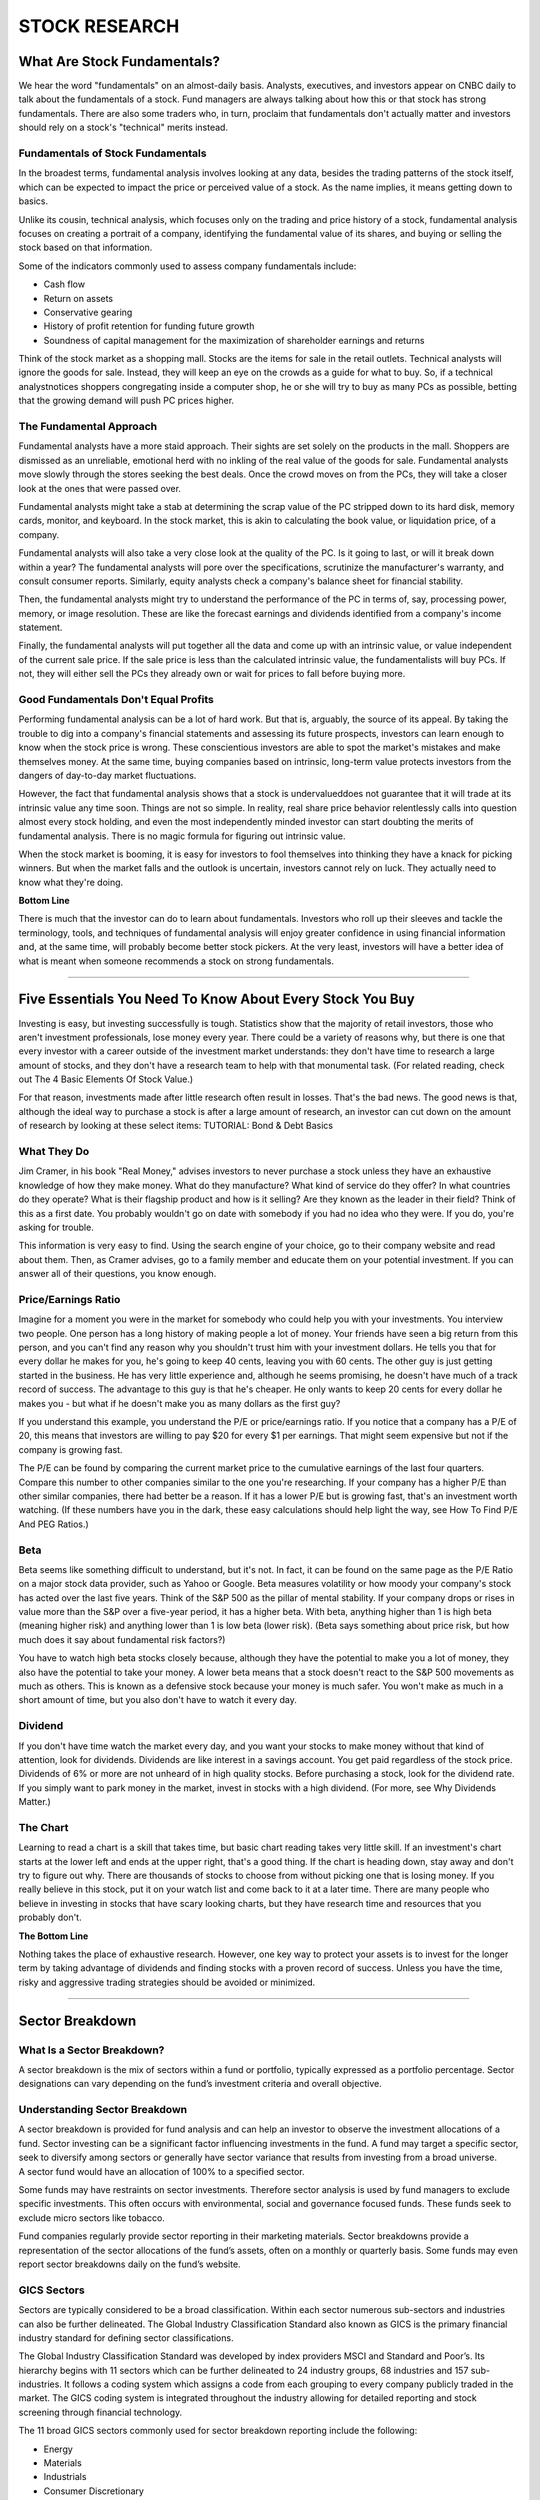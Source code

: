 ===============================================================
STOCK RESEARCH
===============================================================

What Are Stock Fundamentals?
-----------------------------


We hear the word "fundamentals" on an almost-daily basis. Analysts, executives, and investors appear on CNBC daily to talk about the fundamentals of a stock. Fund managers are always talking about how this or that stock has strong fundamentals. There are also some traders who, in turn, proclaim that fundamentals don't actually matter and investors should rely on a stock's "technical" merits instead.

Fundamentals of Stock Fundamentals
^^^^^^^^^^^^^^^^^^^^^^^^^^^^^^^^^^^^^

In the broadest terms, fundamental analysis involves looking at any data, besides the trading patterns of the stock itself, which can be expected to impact the price or perceived value of a stock. As the name implies, it means getting down to basics.

Unlike its cousin, technical analysis, which focuses only on the trading and price history of a stock, fundamental analysis focuses on creating a portrait of a company, identifying the fundamental value of its shares, and buying or selling the stock based on that information.

Some of the indicators commonly used to assess company fundamentals include:

•	Cash flow
•	Return on assets
•	Conservative gearing
•	History of profit retention for funding future growth
•	Soundness of capital management for the maximization of shareholder earnings and returns

Think of the stock market as a shopping mall. Stocks are the items for sale in the retail outlets. Technical analysts will ignore the goods for sale. Instead, they will keep an eye on the crowds as a guide for what to buy. So, if a technical analystnotices shoppers congregating inside a computer shop, he or she will try to buy as many PCs as possible, betting that the growing demand will push PC prices higher.

The Fundamental Approach
^^^^^^^^^^^^^^^^^^^^^^^^^^^^^^^^^^^^^

Fundamental analysts have a more staid approach. Their sights are set solely on the products in the mall. Shoppers are dismissed as an unreliable, emotional herd with no inkling of the real value of the goods for sale. Fundamental analysts move slowly through the stores seeking the best deals. Once the crowd moves on from the PCs, they will take a closer look at the ones that were passed over.

Fundamental analysts might take a stab at determining the scrap value of the PC stripped down to its hard disk, memory cards, monitor, and keyboard. In the stock market, this is akin to calculating the book value, or liquidation price, of a company.

Fundamental analysts will also take a very close look at the quality of the PC. Is it going to last, or will it break down within a year? The fundamental analysts will pore over the specifications, scrutinize the manufacturer's warranty, and consult consumer reports. Similarly, equity analysts check a company's balance sheet for financial stability.

Then, the fundamental analysts might try to understand the performance of the PC in terms of, say, processing power, memory, or image resolution. These are like the forecast earnings and dividends identified from a company's income statement.

Finally, the fundamental analysts will put together all the data and come up with an intrinsic value, or value independent of the current sale price. If the sale price is less than the calculated intrinsic value, the fundamentalists will buy PCs. If not, they will either sell the PCs they already own or wait for prices to fall before buying more.

Good Fundamentals Don't Equal Profits
^^^^^^^^^^^^^^^^^^^^^^^^^^^^^^^^^^^^^^^^^^^^^^^^^^^^^^^^^^^^^^^^^^^^^^^^^^

Performing fundamental analysis can be a lot of hard work. But that is, arguably, the source of its appeal. By taking the trouble to dig into a company's financial statements and assessing its future prospects, investors can learn enough to know when the stock price is wrong. These conscientious investors are able to spot the market's mistakes and make themselves money. At the same time, buying companies based on intrinsic, long-term value protects investors from the dangers of day-to-day market fluctuations.

However, the fact that fundamental analysis shows that a stock is undervalueddoes not guarantee that it will trade at its intrinsic value any time soon. Things are not so simple. In reality, real share price behavior relentlessly calls into question almost every stock holding, and even the most independently minded investor can start doubting the merits of fundamental analysis. There is no magic formula for figuring out intrinsic value.

When the stock market is booming, it is easy for investors to fool themselves into thinking they have a knack for picking winners. But when the market falls and the outlook is uncertain, investors cannot rely on luck. They actually need to know what they're doing.

**Bottom Line**

There is much that the investor can do to learn about fundamentals. Investors who roll up their sleeves and tackle the terminology, tools, and techniques of fundamental analysis will enjoy greater confidence in using financial information and, at the same time, will probably become better stock pickers. At the very least, investors will have a better idea of what is meant when someone recommends a stock on strong fundamentals.


---------------


Five Essentials You Need To Know About Every Stock You Buy
------------------------------------------------------------


Investing is easy, but investing successfully is tough. Statistics show that the majority of retail investors, those who aren't investment professionals, lose money every year. There could be a variety of reasons why, but there is one that every investor with a career outside of the investment market understands: they don't have time to research a large amount of stocks, and they don't have a research team to help with that monumental task. (For related reading, check out The 4 Basic Elements Of Stock Value.)

For that reason, investments made after little research often result in losses. That's the bad news. The good news is that, although the ideal way to purchase a stock is after a large amount of research, an investor can cut down on the amount of research by looking at these select items: TUTORIAL: Bond & Debt Basics

What They Do
^^^^^^^^^^^^^^

Jim Cramer, in his book "Real Money," advises investors to never purchase a stock unless they have an exhaustive knowledge of how they make money. What do they manufacture? What kind of service do they offer? In what countries do they operate? What is their flagship product and how is it selling? Are they known as the leader in their field? Think of this as a first date. You probably wouldn't go on date with somebody if you had no idea who they were. If you do, you're asking for trouble.

This information is very easy to find. Using the search engine of your choice, go to their company website and read about them. Then, as Cramer advises, go to a family member and educate them on your potential investment. If you can answer all of their questions, you know enough.

Price/Earnings Ratio
^^^^^^^^^^^^^^^^^^^^^^^^^^^^

Imagine for a moment you were in the market for somebody who could help you with your investments. You interview two people. One person has a long history of making people a lot of money. Your friends have seen a big return from this person, and you can't find any reason why you shouldn't trust him with your investment dollars. He tells you that for every dollar he makes for you, he's going to keep 40 cents, leaving you with 60 cents. The other guy is just getting started in the business. He has very little experience and, although he seems promising, he doesn't have much of a track record of success. The advantage to this guy is that he's cheaper. He only wants to keep 20 cents for every dollar he makes you - but what if he doesn't make you as many dollars as the first guy?

If you understand this example, you understand the P/E or price/earnings ratio. If you notice that a company has a P/E of 20, this means that investors are willing to pay $20 for every $1 per earnings. That might seem expensive but not if the company is growing fast.

The P/E can be found by comparing the current market price to the cumulative earnings of the last four quarters. Compare this number to other companies similar to the one you're researching. If your company has a higher P/E than other similar companies, there had better be a reason. If it has a lower P/E but is growing fast, that's an investment worth watching. (If these numbers have you in the dark, these easy calculations should help light the way, see How To Find P/E And PEG Ratios.)

Beta
^^^^^^^^^^^^^^

Beta seems like something difficult to understand, but it's not. In fact, it can be found on the same page as the P/E Ratio on a major stock data provider, such as Yahoo or Google. Beta measures volatility or how moody your company's stock has acted over the last five years. Think of the S&P 500 as the pillar of mental stability. If your company drops or rises in value more than the S&P over a five-year period, it has a higher beta. With beta, anything higher than 1 is high beta (meaning higher risk) and anything lower than 1 is low beta (lower risk). (Beta says something about price risk, but how much does it say about fundamental risk factors?)

You have to watch high beta stocks closely because, although they have the potential to make you a lot of money, they also have the potential to take your money. A lower beta means that a stock doesn't react to the S&P 500 movements as much as others. This is known as a defensive stock because your money is much safer. You won't make as much in a short amount of time, but you also don't have to watch it every day.

Dividend
^^^^^^^^^^^^^^

If you don't have time watch the market every day, and you want your stocks to make money without that kind of attention, look for dividends. Dividends are like interest in a savings account. You get paid regardless of the stock price. Dividends of 6% or more are not unheard of in high quality stocks. Before purchasing a stock, look for the dividend rate. If you simply want to park money in the market, invest in stocks with a high dividend. (For more, see Why Dividends Matter.)

The Chart
^^^^^^^^^^^^^^

Learning to read a chart is a skill that takes time, but basic chart reading takes very little skill. If an investment's chart starts at the lower left and ends at the upper right, that's a good thing. If the chart is heading down, stay away and don't try to figure out why. There are thousands of stocks to choose from without picking one that is losing money. If you really believe in this stock, put it on your watch list and come back to it at a later time. There are many people who believe in investing in stocks that have scary looking charts, but they have research time and resources that you probably don't.

**The Bottom Line**

Nothing takes the place of exhaustive research. However, one key way to protect your assets is to invest for the longer term by taking advantage of dividends and finding stocks with a proven record of success. Unless you have the time, risky and aggressive trading strategies should be avoided or minimized.


-----------


Sector Breakdown
---------------------------------



What Is a Sector Breakdown?
^^^^^^^^^^^^^^^^^^^^^^^^^^^^

A sector breakdown is the mix of sectors within a fund or portfolio, typically expressed as a portfolio percentage. Sector designations can vary depending on the fund’s investment criteria and overall objective.

Understanding Sector Breakdown
^^^^^^^^^^^^^^^^^^^^^^^^^^^^^^^^^^^^^^^^^^

A sector breakdown is provided for fund analysis and can help an investor to observe the investment allocations of a fund. Sector investing can be a significant factor influencing investments in the fund. A fund may target a specific sector, seek to diversify among sectors or generally have sector variance that results from investing from a broad universe. A sector fund would have an allocation of 100% to a specified sector.

Some funds may have restraints on sector investments. Therefore sector analysis is used by fund managers to exclude specific investments. This often occurs with environmental, social and governance focused funds. These funds seek to exclude micro sectors like tobacco.

Fund companies regularly provide sector reporting in their marketing materials. Sector breakdowns provide a representation of the sector allocations of the fund’s assets, often on a monthly or quarterly basis. Some funds may even report sector breakdowns daily on the fund’s website.

GICS Sectors
^^^^^^^^^^^^^^

Sectors are typically considered to be a broad classification. Within each sector numerous sub-sectors and industries can also be further delineated. The Global Industry Classification Standard also known as GICS is the primary financial industry standard for defining sector classifications.

The Global Industry Classification Standard was developed by index providers MSCI and Standard and Poor’s. Its hierarchy begins with 11 sectors which can be further delineated to 24 industry groups, 68 industries and 157 sub-industries. It follows a coding system which assigns a code from each grouping to every company publicly traded in the market. The GICS coding system is integrated throughout the industry allowing for detailed reporting and stock screening through financial technology.

The 11 broad GICS sectors commonly used for sector breakdown reporting include the following:

•	Energy
•	Materials
•	Industrials
•	Consumer Discretionary
•	Consumer Staples
•	Health Care
•	Financials
•	Information Technology
•	Telecommunication Services
•	Utilities
•	Real Estate

Diversification and Sectors
^^^^^^^^^^^^^^^^^^^^^^^^^^^^

A diversified stock portfolio will hold stocks across most, if not all, GICS sectors. Diversification across stock sectors helps to mitigate idiosyncratic or unsystematic risks caused by factors affecting specific industries or companies within an industry.

Sector indexes can also be used by investors seeking to invest in the growth prospects of a single sector. Investment companies offer passive index funds that seek to replicate each of the eleven GICS sectors. The Vanguard Information Technology Index Fund is one example of a passively managed mutual fund that seeks to replicate the holdings of the MSCI U.S. Investable Market Information Technology Index. The strategy is also available to investors through an exchange-traded fund, the Vanguard Information Technology ETF.

------------

How to Analyze a Company's Financial Position
------------------------------------------------

To understand and value a company, investors have to look at its financial position. Fortunately, it is not as difficult as it sounds to perform a financial analysis of a company by examining its financial statements.

If you borrow money from a bank, you have to list the value of all of your significant assets, as well as all of your significant liabilities. Your bank uses this information to assess the strength of your financial position; it looks at the quality of the assets, such as your car and your house, and places a conservative valuation upon them. The bank also ensures that all liabilities, such as mortgage and credit card debt, are appropriately disclosed and fully valued. The total value of all assets less the total value of all liabilities gives your net worth or equity. 

Evaluating the financial position of a listed company is quite similar, except investors need to take another step and consider that financial position in relation to market value. Let's take a look.

Start with the Balance Sheet
^^^^^^^^^^^^^^^^^^^^^^^^^^^^^^^^^^^^^^^^^^^^^^^^^^^^^^^^

Like your own financial position, a company's financial situation is defined by its assets and liabilities. A company's financial position also includes shareholder equity. All of this information is presented to shareholders in the balance sheet.

Let's suppose that we are examining the financial statements of the fictitious publicly listed retailer The Outlet to evaluate its financial position. To do this, we review the company's annual report, which can often be downloaded from a company's website. The standard format for the balance sheet is assets, followed by liabilities, then shareholder equity. 

Current Assets and Liabilities
^^^^^^^^^^^^^^^^^^^^^^^^^^^^^^^^^^^^^^^^^^^^^^^^^^^^^^^^

Assets and liabilities are broken into current and non-current items. Current assets or current liabilities are those with an expected life of fewer than 12 months. For example, suppose that the inventories that The Outlet reported as of December 31, 2018, are expected to be sold within the following year, at which point the level of inventory will fall, and the amount of cash will rise.

Like most other retailers, The Outlet's inventory represents a significant proportion of its current assets, and so should be carefully examined. Since inventory requires a real investment of precious capital, companies will try to minimize the value of a stock for a given level of sales, or maximize the level of sales for a given level of inventory. So, if The Outlet sees a 20% fall in inventory value together with a 23% jump in sales over the prior year, this is a sign they are managing their inventory relatively well. This reduction makes a positive contribution to the company's operating cash flows.

Current liabilities are the obligations the company has to pay within the coming year, and include existing (or accrued) obligations to suppliers, employees, the tax office and providers of short-term finance. Companies try to manage cash flow to ensure that funds are available to meet these short-term liabilities as they come due.

The Current Ratio
^^^^^^^^^^^^^^^^^^^^^^^^^^^^

The current ratio – which is total current assets divided by total current liabilities – is commonly used by analysts to assess the ability of a company to meet its short-term obligations. An acceptable current ratio varies across industries, but should not be so low that it suggests impending insolvency, or so high that it indicates an unnecessary build-up in cash, receivables or inventory. Like any form of ratio analysis, the evaluation of a company's current ratio should take place in relation to the past.

Non-Current Assets and Liabilities
^^^^^^^^^^^^^^^^^^^^^^^^^^^^^^^^^^^^^^^^^^^^^^^^^^^^^^^^

Non-current assets or liabilities are those with lives expected to extend beyond the next year. For a company like The Outlet, its biggest non-current asset is likely to be the property, plant and equipment the company needs to run its business.

Long-term liabilities might be related to obligations under property, plant and equipment leasing contracts, along with other borrowings. 

Financial Position: Book Value
^^^^^^^^^^^^^^^^^^^^^^^^^^^^^^^^^^^^^^^^^^^^^^^^^^^^^^^^

If we subtract total liabilities from assets, we are left with shareholder equity. Essentially, this is the book value, or accounting value, of the shareholders' stake in the company. It is principally made up of the capital contributed by shareholders over time and profits earned and retained by the company, including that portion of any profit not paid to shareholders as a dividend. 

Market-to-Book Multiple
^^^^^^^^^^^^^^^^^^^^^^^^^^^^

By comparing the company's market value to its book value, investors can in part determine whether a stock is under- or over-priced. The market-to-book multiple, while it does have shortcomings, remains a crucial tool for value investors. Extensive academic evidence shows that companies with low market-to-book stocks perform better than those with high multiples. This makes sense since a low market-to-book multiple shows that the company has a strong financial position in relation to its price tag.

Determining what can be defined as a high or low market-to-book ratio also depends on comparisons. To get a sense of whether The Outlet's book-to-market multiple is high or low, you need to compare it to the multiples of other publicly listed retailers.

**The Bottom Line**

A company's financial position tells investors about its general well-being. A financial analysis of a company's financial statements - along with the footnotes in the annual report - is essential for any serious investor wanting to understand and value a company properly. 


------------

Technical Analysis Definition
------------------------------------

What is Technical Analysis?
^^^^^^^^^^^^^^^^^^^^^^^^^^^^

Technical analysis is a trading discipline employed to evaluate investments and identify trading opportunities by analyzing statistical trends gathered from trading activity, such as price movement and volume. Unlike fundamental analysts, who attempt to evaluate a security's intrinsic value, technical analysts focus on patterns of price movements, trading signals and various other analytical charting tools to evaluate a security's strength or weakness.

Technical analysis can be used on any security with historical trading data. This includes stocks, futures, commodities, fixed-income, currencies, and other securities. In this tutorial, we’ll usually analyze stocks in our examples, but keep in mind that these concepts can be applied to any type of security. In fact, technical analysis is far more prevalent in commodities and forex markets where traders focus on short-term price movements.


.. admonition:: KEY TAKEAWAYS

        •	Technical analysis is a trading discipline employed to evaluate investments and identify trading               opportunities in price trends and patterns seen on charts.
        •	Technical analysts believe past trading activity and price changes of a security can be valuable               indicators of the security's future price movements.
        •	Technical analysis may be contrasted with fundamental analysis, which focuses on a company's financials        rather than historical price patterns or stock trends.

The Basics Of Technical Analysis
^^^^^^^^^^^^^^^^^^^^^^^^^^^^^^^^^^^^^^^^^^^^^^^^^^^^^^^^

Technical analysis as we know it today was first introduced by Charles Dow and the Dow Theory in the late 1800s. Several noteworthy researchers including William P. Hamilton, Robert Rhea, Edson Gould and John Magee further contributed to Dow Theory concepts helping to form its basis. In modern day, technical analysis has evolved to included hundreds of patterns and signals developed through years of research. 

Technical analysts believe past trading activity and price changes of a securitycan be valuable indicators of the security's future price movements. They may use technical analysis independent of other research efforts or in combination with some concepts of intrinsic value considerations but most often their convictions are based solely on the statistical charts of a security. The Market Technicians Association (MTA) is one of the most popular groups supporting technical analysts in their investments with the Chartered Market Technicians (CMT) designation a popular certification for many advanced technical analysts.

The Underlying Assumptions of Technical Analysis
^^^^^^^^^^^^^^^^^^^^^^^^^^^^^^^^^^^^^^^^^^^^^^^^^^^^^^^^

There are two primary methods used to analyze securities and make investment decisions: fundamental analysis and technical analysis. Fundamental analysis involves analyzing a company’s financial statements to determine the fair value of the business, while technical analysis assumes that a security’s price already reflects all publicly-available information and instead focuses on the statistical analysis of price movements. Technical analysis attempts to understand the market sentiment behind price trends by looking for patterns and trends rather than analyzing a security’s fundamental attributes.

Charles Dow released a series of editorials discussing technical analysis theory. His writings included two basic assumptions that have continued to form the framework for technical analysis trading.

    1.	Markets are efficient with values representing factors that influence a security’s price, but
    2.	Market price movements are not purely random but move in identifiable patterns and trends that tend to repeat      over time

The efficient market hypothesis (EMH) essentially means the market price of a security at any given point in time accurately reflects all available information, and therefore represents the true fair value of the security. This assumption is based on the idea that the market price reflects the sum total knowledge of all market participants. While this assumption is generally believed to be true, it can be affected by news or announcements about a security that may have varied short-term or long-term influence on a security’s price.Technical analysis only works if markets are weakly efficient.

The second basic assumption underlying technical analysis, the notion that price changes are not random, leads to the belief of technical analysts that market trends, both short-term and long-term, can be identified, enabling market traders to profit from investing based on trend analysis.

Today, technical analysis is based on three main assumptions:

1: The market discounts everything.
        Many experts criticize technical analysis because it only considers price movements and ignores fundamental factors. Technical analysts believe that everything from a company’s fundamentals to broad market factors to market psychology are already priced into the stock. This removes the need to consider the factors separately before making an investment decision. The only thing remaining is the analysis of price movements, which technical analysts view as the product of supply and demand for a particular stock in the market.

2: Price moves in trends.
        Technical analysts believe that prices move in short-, medium-, and long-term trend. In other words, a stock price is more likely to continue a past trend than move erratically. Most technical trading strategies are based on this assumption.

3: History tends to repeat itself.
        Technical analysts believe that history tends to repeat itself. The repetitive nature of price movements is often attributed to market psychology, which tends to be very predictable based on emotions like fear or excitement. Technical analysis uses chart patterns to analyze these emotions and subsequent market movements to understand trends. While many form of technical analysis have been used for more than 100 years, they are still believed to be relevant because they illustrate patterns in price movements that often repeat themselves.


How Technical Analysis Is Used
^^^^^^^^^^^^^^^^^^^^^^^^^^^^^^^^^^^^^^^^^^^^^^^^^^^^^^^^

Technical analysis attempts to forecast the price movement of virtually any tradable instrument that is generally subject to forces of supply and demand, including stocks, bonds, futures and currency pairs. In fact, some view technical analysis as simply the study of supply and demand forces as reflected in the market price movements of a security. Technical analysis most commonly applies to price changes, but some analysts track numbers other than just price, such as trading volume or open interest figures.

Across the industry there are hundreds of patterns and signals that have been developed by researchers to support technical analysis trading. Technical analysts have also developed numerous types of trading systems to help them forecast and trade on price movements. Some indicators are focused primarily on identifying the current market trend, including support and resistance areas, while others are focused on determining the strength of a trend and the likelihood of its continuation. Commonly used technical indicators and charting patterns include trendlines, channels, moving averages and momentum indicators. 

In general, technical analysts look at the following broad types of indicators:

    •	price trends
    •	chart patterns
    •	volume and momentum indicators
    •	oscillators
    •	moving averages
    •	support and resistance levels

The Difference Between Technical Analysis And Fundamental Analysis
^^^^^^^^^^^^^^^^^^^^^^^^^^^^^^^^^^^^^^^^^^^^^^^^^^^^^^^^^^^^^^^^^^^^^^^^^^^^^^^^^^^^

Fundamental analysis and technical analysis, the major schools of thought when it comes to approaching the markets, are at opposite ends of the spectrum. Both methods are used for researching and forecasting future trends in stock prices, and like any investment strategy or philosophy, both have their advocates and adversaries. 

Fundamental analysis is a method of evaluating securities by attempting to measure the intrinsic value of a stock. Fundamental analysts study everything from the overall economy and industry conditions to the financial condition and management of companies. Earnings, expenses, assets and liabilities are all important characteristics to fundamental analysts.

Technical analysis differs from fundamental analysis in that the stock's price and volume are the only inputs. The core assumption is that all known fundamentals are factored into price; thus, there is no need to pay close attention to them. Technical analysts do not attempt to measure a security's intrinsic value, but instead use stock charts to identify patterns and trends that suggest what a stock will do in the future.

Limitations Of Technical Analysis
^^^^^^^^^^^^^^^^^^^^^^^^^^^^^^^^^^^^^^^^^^^^^^^^^^^^^^^^

The major hurdle to the legitimacy of technical analysis is the economic principle of the efficient markets hypothesis. According to the EMH, market prices reflect all current and past information already and so there is no way to take advantage of patterns or mispricings to earn extra profits, or alpha. Economists and fundamental analysts who believe in efficient markets do not believe that any actionable information is contained in historical price and volume data, and furthermore that history does not repeat itself; rather, prices move as a random walk.

A second criticism of technical analysis is that it works in some cases but only because it constitutes a self-fulfilling prophesy. For example, many technical traders will place a stop-loss order below the 200-day moving average of a certain company. If a large number of traders have done so and the stock reaches this price, there will be a large number of sell orders, which will push the stock down, confirming the movement traders anticipated. Then, other traders will see the price decrease and also sell their positions, reinforcing the strength of the trend. This short-term selling pressure can be considered self-fulfilling, but it will have little bearing on where the asset's price will be weeks or months from now. In sum, if enough people use the same signals, they could cause the movement foretold by the signal, but over the long run this sole group of traders cannot drive price.

